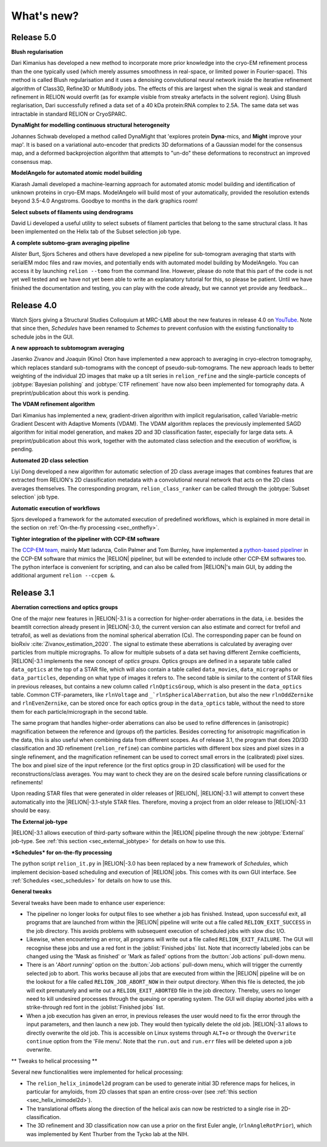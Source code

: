 What's new?
===========

Release 5.0
-----------

**Blush regularisation**

Dari Kimanius has developed a new method to incorporate more prior knowledge into the cryo-EM refinement process than the one typically used (which merely assumes smoothness in real-space, or limited power in Fourier-space). This method is called Blush regularisation and it uses a denoising convolutional neural network inside the iterative refinement algorithm of Class3D, Refine3D or MultiBody jobs. The effects of this are largest when the signal is weak and standard refinement in RELION would overfit (as for example visible from streaky artefacts in the solvent region). Using Blush reglarisation, Dari successfully refined a data set of a 40 kDa protein:RNA complex to 2.5A. The same data set was intractable in standard RELION or CryoSPARC. 

**DynaMight for modelling continuous structural heterogeneity**

Johannes Schwab developed a method called DynaMight that 'explores protein **Dyna**-mics, and **Might** improve your map'. It is based on a variational auto-encoder that predicts 3D deformations of a Gaussian model for the consensus map, and a deformed backprojection algorithm that attempts to "un-do" these deformations to reconstruct an improved consensus map.

**ModelAngelo for automated atomic model building**

Kiarash Jamali developed a machine-learning approach for automated atomic model building and identification of unknown proteins in cryo-EM maps. ModelAngelo will build most of your automatically, provided the resolution extends beyond 3.5-4.0 Angstroms. Goodbye to months in the dark graphics room!

**Select subsets of filaments using dendrograms**

David Li developed a useful utility to select subsets of filament particles that belong to the same structural class. It has been implemented on the Helix tab of the Subset selection job type.

**A complete subtomo-gram averaging pipeline**

Alister Burt, Sjors Scheres and others have developed a new pipeline for sub-tomogram averaging that starts with serialEM mdoc files and raw movies, and potentially ends with automated model building by ModelAngelo. You can access it by launching ``relion --tomo`` from the command line. However, please do note that this part of the code is not yet well tested and we have not yet been able to write an explanatory tutorial for this, so please be patient. Until we have finished the documentation and testing, you can play with the code already, but we cannot yet provide any feedback...

Release 4.0
-----------

Watch Sjors giving a Structural Studies Colloquium at MRC-LMB about the new features in release 4.0 on `YouTube <https://www.youtube.com/watch?v=kZTX4K4KeOY>`_. Note that since then, *Schedules* have been renamed to *Schemes* to prevent confusion with the existing functionality to schedule jobs in the GUI.

**A new approach to subtomogram averaging**

Jasenko Zivanov and Joaquin (Kino) Oton have implemented a new approach to averaging in cryo-electron tomography, which replaces standard sub-tomograms with the concept of pseudo-sub-tomograms. The new approach leads to better weighting of the individual 2D images that make up a tilt series in ``relion_refine`` and the single-particle concepts of :jobtype:`Bayesian polishing` and :jobtype:`CTF refinement` have now also been implemented for tomography data. A preprint/publication about this work is pending.

**The VDAM refinement algorithm**

Dari Kimanius has implemented a new, gradient-driven algorithm with implicit regularisation, called Variable-metric Gradient Descent with Adaptive Moments (VDAM). The VDAM algorithm replaces the previously implemented SAGD algorithm for initial model generation, and makes 2D and 3D classification faster, especially for large data sets. A preprint/publication about this work, together with the automated class selection and the execution of workflow, is pending.

**Automated 2D class selection**

Liyi Dong developed a new algorithm for automatic selection of 2D class average images that combines features that are extracted from RELION's 2D classification metadata with a convolutional neural network that acts on the 2D class averages themselves. The corresponding program, ``relion_class_ranker`` can be called through the :jobtype:`Subset selection` job type.

**Automatic execution of workflows**

Sjors developed a framework for the automated execution of predefined workflows, which is explained in more detail in the section on :ref:`On-the-fly processing <sec_onthefly>`.

**Tighter integration of the pipeliner with CCP-EM software**

The `CCP-EM team <https://www.ccpem.ac.uk/>`__, mainly Matt Iadanza, Colin Palmer and Tom Burnley, have implemented a `python-based pipeliner <https://ccpem-pipeliner.readthedocs.io/en/latest/>`__ in the CCP-EM software that mimics the |RELION| pipeliner, but will be extended to include other CCP-EM softwares too. The python interface is convenient for scripting, and can also be called from |RELION|'s main GUI, by adding the additional argument ``relion --ccpem &``.


Release 3.1
-----------

**Aberration corrections and optics groups**

One of the major new features in |RELION|-3.1 is a correction for higher-order aberrations in the data, i.e. besides the beamtilt correction already present in |RELION|-3.0, the current version can also estimate and correct for trefoil and tetrafoil, as well as deviations from the nominal spherical aberration (Cs).
The corresponding paper can be found on bioRxiv :cite:`Zivanov_estimation_2020`.
The signal to estimate these aberrations is calculated by averaging over particles from multiple micrographs.
To allow for multiple subsets of a data set having different Zernike coefficients, |RELION|-3.1 implements the new concept of *optics groups*.
Optics groups are defined in a separate table called ``data_optics`` at the top of a STAR file, which will also contain a table called ``data_movies``, ``data_micrographs`` or ``data_particles``, depending on what type of images it refers to.
The second table is similar to the content of STAR files in previous releases, but contains a new column called ``rlnOpticsGroup``, which is also present in the ``data_optics`` table.
Common CTF-parameters, like ``rlnVoltage`` and ``_`rlnSphericalAberration``, but also the new ``rlnOddZernike`` and ``rlnEvenZernike``, can be stored once for each optics group in the ``data_optics`` table, without the need to store them for each particle/micrograph in the second table.

The same program that handles higher-order aberrations can also be used to refine differences in (anisotropic) magnification between the reference and (groups of) the particles.
Besides correcting for anisotropic magnification in the data, this is also useful when combining data from different scopes.
As of release 3.1, the program that does 2D/3D classification and 3D refinement (``relion_refine``) can combine particles with different box sizes and pixel sizes in a single refinement, and the magnification refinement can be used to correct small errors in the (calibrated) pixel sizes.
The box and pixel size of the input reference (or the first optics group in 2D classification) will be used for the reconstructions/class averages.
You may want to check they are on the desired scale before running classifications or refinements!

Upon reading STAR files that were generated in older releases of |RELION|, |RELION|-3.1 will attempt to convert these automatically into the |RELION|-3.1-style STAR files.
Therefore, moving a project from an older release to |RELION|-3.1 should be easy.

.. caution: Compatibility
    However, please note that |RELION|-3.1-style STAR files cannot be read by older releases.
    Therefore, it will be more difficult to go back from a |RELION|-3.1 project to an older release.


**The External job-type**

|RELION|-3.1 allows execution of third-party software within the |RELION| pipeline through the new :jobtype:`External` job-type.
See :ref:`this section <sec_external_jobtype>` for details on how to use this.


**\*Schedules* for on-the-fly processing**

The python script ``relion_it.py`` in |RELION|-3.0 has been replaced by a new framework of *Schedules*, which implement decision-based scheduling and execution of |RELION| jobs.
This comes with its own GUI interface.
See :ref:`Schedules <sec_schedules>` for details on how to use this.


**General tweaks**

Several tweaks have been made to enhance user experience:

-   The pipeliner no longer looks for output files to see whether a job has finished.
    Instead, upon successful exit, all programs that are launched from within the |RELION| pipeline will write out a file called ``RELION_EXIT_SUCCESS`` in the job directory.
    This avoids problems with subsequent execution of scheduled jobs with slow disc I/O.
-   Likewise, when encountering an error, all programs will write out a file called ``RELION_EXIT_FAILURE``.
    The GUI will recognise these jobs and use a red font in the :joblist:`Finished jobs` list.
    Note that incorrectly labeled jobs can be changed using the 'Mask as finished' or 'Mark as failed' options from the :button:`Job actions` pull-down menu.
-   There is an '`Abort running'` option on the :button:`Job actions` pull-down menu, which will trigger the currently selected job to abort.
    This works because all jobs that are executed from within the |RELION| pipeline will be on the lookout for a file called ``RELION_JOB_ABORT_NOW`` in their output directory.
    When this file is detected, the job will exit prematurely and write out a ``RELION_EXIT_ABORTED`` file in the job directory.
    Thereby, users no longer need to kill undesired processes through the queuing or operating system.
    The GUI will display aborted jobs with a strike-through red font in the :joblist:`Finished jobs` list.
-   When a job execution has given an error, in previous releases the user would need to fix the error through the input parameters, and then launch a new job.
    They would then typically delete the old job. |RELION|-3.1 allows to directly overwrite the old job.
    This is accessible on Linux systems through ``ALT+o`` or through the ``Overwrite continue`` option from the 'File menu'.
    Note that the ``run.out`` and ``run.err`` files will be deleted upon a job overwrite.


** Tweaks to helical processing **

Several new functionalities were implemented for helical processing:

- The ``relion_helix_inimodel2d`` program can be used to generate initial 3D reference maps for helices, in particular for amyloids, from 2D classes that span an entire cross-over (see :ref:`this section <sec_helix_inimodel2d>`).
- The translational offsets along the direction of the helical axis can now be restricted to a single rise in 2D-classification.
- The 3D refinement and 3D classification now can use a prior on the first Euler angle, (``rlnAngleRotPrior``), which was implemented by Kent Thurber from the Tycko lab at the NIH.
